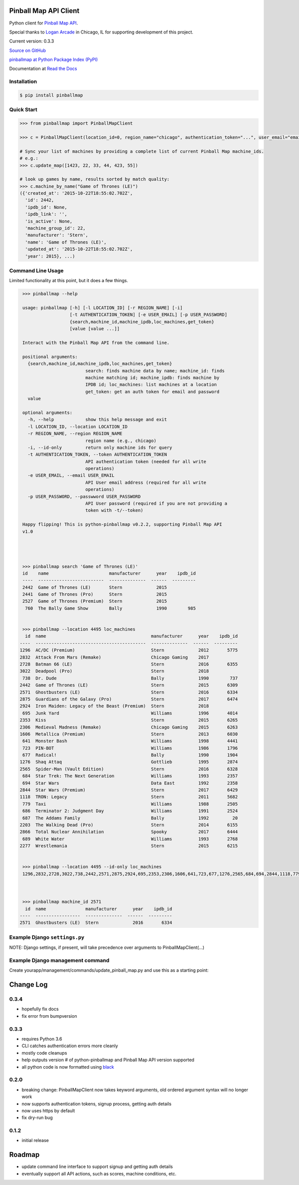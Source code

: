 Pinball Map API Client
======================

Python client for `Pinball Map API`_.

Special thanks to `Logan Arcade`_ in Chicago, IL for supporting development of this project.

.. _Pinball Map API: http://pinballmap.com/api/v1/docs
.. _Logan Arcade: https://loganarcade.com/

Current version: 0.3.3

`Source on GitHub <https://github.com/eyesee1/python-pinballmap>`_

`pinballmap at Python Package Index (PyPI) <https://pypi.python.org/pypi/pinballmap/>`_

Documentation at `Read the Docs <https://python-pinballmap.readthedocs.io/en/stable/>`_

Installation
------------

.. code:: bash

    $ pip install pinballmap


Quick Start
-----------

.. code:: python

    >>> from pinballmap import PinballMapClient

    >>> c = PinballMapClient(location_id=0, region_name="chicago", authentication_token="...", user_email="email@example.com")

    # Sync your list of machines by providing a complete list of current Pinball Map machine_ids.
    # e.g.:
    >>> c.update_map([1423, 22, 33, 44, 423, 55])

    # look up games by name, results sorted by match quality:
    >>> c.machine_by_name("Game of Thrones (LE)")
    ({'created_at': '2015-10-22T18:55:02.702Z',
      'id': 2442,
      'ipdb_id': None,
      'ipdb_link': '',
      'is_active': None,
      'machine_group_id': 22,
      'manufacturer': 'Stern',
      'name': 'Game of Thrones (LE)',
      'updated_at': '2015-10-22T18:55:02.702Z',
      'year': 2015}, ...)


Command Line Usage
------------------

Limited functionality at this point, but it does a few things.

.. code:: bash

    >>> pinballmap --help

    usage: pinballmap [-h] [-l LOCATION_ID] [-r REGION_NAME] [-i]
                      [-t AUTHENTICATION_TOKEN] [-e USER_EMAIL] [-p USER_PASSWORD]
                      {search,machine_id,machine_ipdb,loc_machines,get_token}
                      [value [value ...]]

    Interact with the Pinball Map API from the command line.

    positional arguments:
      {search,machine_id,machine_ipdb,loc_machines,get_token}
                            search: finds machine data by name; machine_id: finds
                            machine matching id; machine_ipdb: finds machine by
                            IPDB id; loc_machines: list machines at a location
                            get_token: get an auth token for email and password
      value

    optional arguments:
      -h, --help            show this help message and exit
      -l LOCATION_ID, --location LOCATION_ID
      -r REGION_NAME, --region REGION_NAME
                            region name (e.g., chicago)
      -i, --id-only         return only machine ids for query
      -t AUTHENTICATION_TOKEN, --token AUTHENTICATION_TOKEN
                            API authentication token (needed for all write
                            operations)
      -e USER_EMAIL, --email USER_EMAIL
                            API User email address (required for all write
                            operations)
      -p USER_PASSWORD, --passwword USER_PASSWORD
                            API User password (required if you are not providing a
                            token with -t/--token)

    Happy flipping! This is python-pinballmap v0.2.2, supporting Pinball Map API
    v1.0




    >>> pinballmap search 'Game of Thrones (LE)'
    id    name                       manufacturer      year    ipdb_id
    ----  -------------------------  --------------  ------  ---------
    2442  Game of Thrones (LE)       Stern             2015
    2441  Game of Thrones (Pro)      Stern             2015
    2527  Game of Thrones (Premium)  Stern             2015
     760  The Bally Game Show        Bally             1990        985


    >>> pinballmap --location 4495 loc_machines
     id  name                                        manufacturer      year    ipdb_id
   ----  ------------------------------------------  --------------  ------  ---------
   1296  AC/DC (Premium)                             Stern             2012       5775
   2832  Attack From Mars (Remake)                   Chicago Gaming    2017
   2728  Batman 66 (LE)                              Stern             2016       6355
   3022  Deadpool (Pro)                              Stern             2018
    738  Dr. Dude                                    Bally             1990        737
   2442  Game of Thrones (LE)                        Stern             2015       6309
   2571  Ghostbusters (LE)                           Stern             2016       6334
   2875  Guardians of the Galaxy (Pro)               Stern             2017       6474
   2924  Iron Maiden: Legacy of the Beast (Premium)  Stern             2018
    695  Junk Yard                                   Williams          1996       4014
   2353  Kiss                                        Stern             2015       6265
   2306  Medieval Madness (Remake)                   Chicago Gaming    2015       6263
   1606  Metallica (Premium)                         Stern             2013       6030
    641  Monster Bash                                Williams          1998       4441
    723  PIN-BOT                                     Williams          1986       1796
    677  Radical!                                    Bally             1990       1904
   1276  Shaq Attaq                                  Gottlieb          1995       2874
   2565  Spider-Man (Vault Edition)                  Stern             2016       6328
    684  Star Trek: The Next Generation              Williams          1993       2357
    694  Star Wars                                   Data East         1992       2358
   2844  Star Wars (Premium)                         Stern             2017       6429
   1118  TRON: Legacy                                Stern             2011       5682
    779  Taxi                                        Williams          1988       2505
    686  Terminator 2: Judgment Day                  Williams          1991       2524
    687  The Addams Family                           Bally             1992         20
   2203  The Walking Dead (Pro)                      Stern             2014       6155
   2866  Total Nuclear Annihilation                  Spooky            2017       6444
    689  White Water                                 Williams          1993       2768
   2277  Wrestlemania                                Stern             2015       6215


    >>> pinballmap --location 4495 --id-only loc_machines
    1296,2832,2728,3022,738,2442,2571,2875,2924,695,2353,2306,1606,641,723,677,1276,2565,684,694,2844,1118,779,686,687,2203,2866,689,2277



    >>> pinballmap machine_id 2571
     id  name               manufacturer      year    ipdb_id
   ----  -----------------  --------------  ------  ---------
   2571  Ghostbusters (LE)  Stern             2016       6334


Example Django ``settings.py``
------------------------------

NOTE: Django settings, if present, will take precedence over arguments to PinballMapClient(...)

.. code-block:: python
   :emphasize-lines: 4,5

    PINBALL_MAP = {
        'region_name': 'chicago', # a region name to use if not specified in code
        'location_id': your_location_id,  # should be an int
        # email and token are required for all write operations
        'user_email': '...', # your pinball map account email, needed for write operations
        'user_password': '...', # your pinball map password, needed for write operations (not needed with token)
        'authentication_token': '...', # your pinball map api token, needed for write operations
        'cache_name': 'default',  # default: 'default'
        'cache_key_prefix': 'pmap_',  # default: 'pmap_'
    }



Example Django management command
---------------------------------

Create yourapp/management/commands/update_pinball_map.py and use this as a starting point:

.. code-block:: python
   :emphasize-lines: 11

   from django.core.management.base import BaseCommand, CommandError
   from pinballmap import PinballMapClient
   from yourapp.somewhere import get_current_game_list


   class Command(BaseCommand):
       help = 'Update the Pinball Map API. Adds/removes machines from our location.'

       def handle(self, *args, **options):
           try:
               games = get_current_game_list()  # ← your code provides a list of current IDs
               # no args needed if you used Django settings as shown above:
               c = PinballMapClient()
               c.update_map([g.pinball_map_id for g in games])
               self.stdout.write(self.style.SUCCESS("Pinball Map updated."))
           except Exception as err:
               self.stderr.write(self.style.ERROR("Could not update pinball map because: {}".format(err)))



Change Log
==========

0.3.4
-----
* hopefully fix docs
* fix error from bumpversion


0.3.3
-----

* requires Python 3.6
* CLI catches authentication errors more cleanly
* mostly code cleanups
* help outputs version # of python-pinballmap and Pinball Map API version supported
* all python code is now formatted using `black`_

.. _black: https://black.readthedocs.io/en/stable/



0.2.0
-----

* breaking change: PinballMapClient now takes keyword arguments, old ordered argument syntax will no longer work
* now supports authentication tokens, signup process, getting auth details
* now uses https by default
* fix dry-run bug


0.1.2
-----
* initial release


Roadmap
=======

* update command line interface to support signup and getting auth details
* eventually support all API actions, such as scores, machine conditions, etc.
